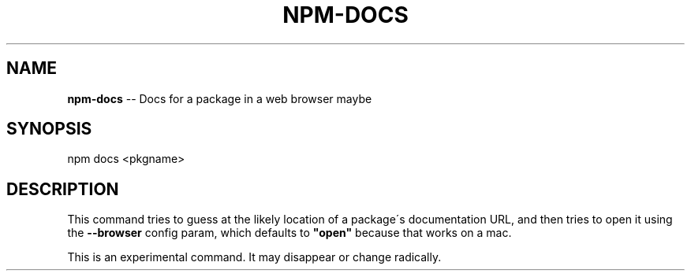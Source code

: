 .\" Generated with Ronnjs/v0.1
.\" http://github.com/kapouer/ronnjs/
.
.TH "NPM\-DOCS" "1" "December 2010" "" ""
.
.SH "NAME"
\fBnpm-docs\fR \-\- Docs for a package in a web browser maybe
.
.SH "SYNOPSIS"
.
.nf
npm docs <pkgname>
.
.fi
.
.SH "DESCRIPTION"
This command tries to guess at the likely location of a package\'s
documentation URL, and then tries to open it using the \fB\-\-browser\fR
config param, which defaults to \fB"open"\fR because that works on a mac\.
.
.P
This is an experimental command\.  It may disappear or change radically\.
